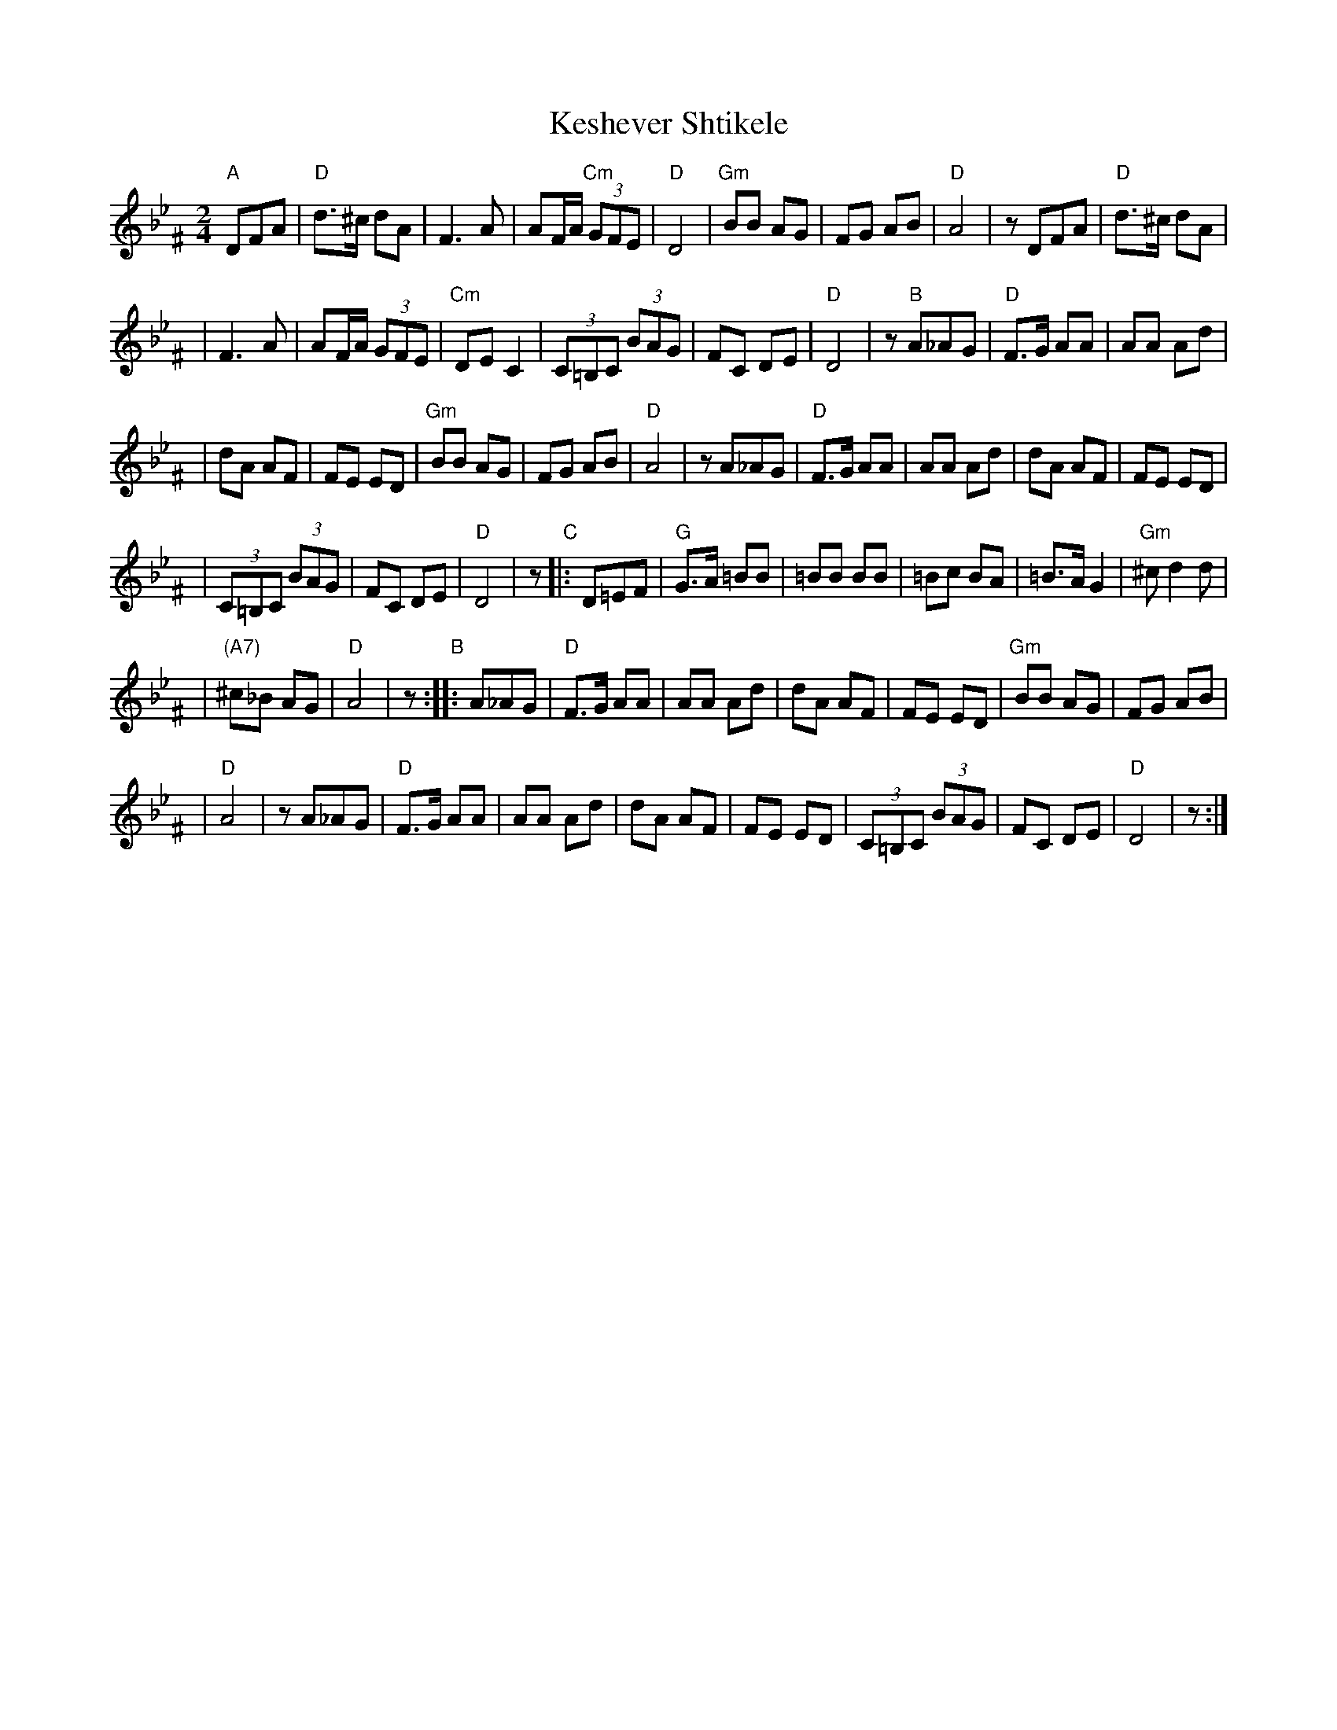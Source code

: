 X: 326
T: Keshever Shtikele
R: bulgar, freylach
M: 2/4
L: 1/8
K: Dphr^F
"A" DFA | "D"d>^c dA | F3 A | AF/A/ "Cm"(3GFE | "D"D4 \
| "Gm"BB AG | FG AB | "D"A4 | z DFA | "D"d>^c dA |
| F3 A | AF/A/ (3GFE | "Cm"DE C2 | (3C=B,C (3BAG | FC DE \
| "D"D4 | z "B" A_AG | "D"F>G AA | AA Ad |
| dA AF | FE ED | "Gm"BB AG | FG AB | "D"A4 \
| z A_AG | "D"F>G AA | AA Ad | dA AF | FE ED |
| (3C=B,C (3BAG | FC DE | "D"D4 | z "C"|: D=EF \
| "G"G>A =BB | =BB BB | =Bc BA | =B>A G2 | "Gm"^c d2 d |
| "(A7)"^c_B AG | "D"A4 | z "B":: A_AG | "D"F>G AA \
| AA Ad | dA AF | FE ED | "Gm"BB AG | FG AB |
| "D"A4 | z A_AG | "D"F>G AA | AA Ad | dA AF \
| FE ED | (3C=B,C (3BAG | FC DE | "D"D4 | z :|
